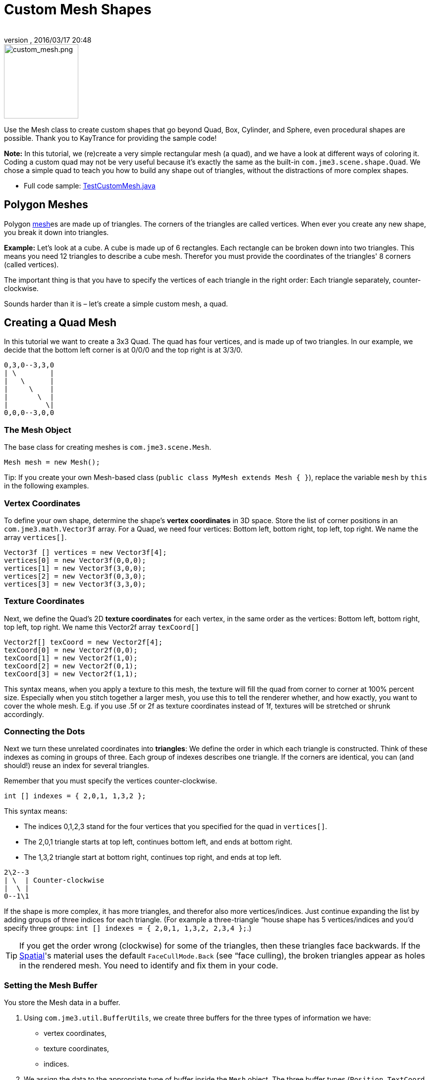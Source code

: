= Custom Mesh Shapes
:author:
:revnumber:
:revdate: 2016/03/17 20:48
:keywords: spatial, node, mesh, geometry, scenegraph
:relfileprefix: ../../
:imagesdir: ../..
ifdef::env-github,env-browser[:outfilesuffix: .adoc]



image::jme3/advanced/custom_mesh.png[custom_mesh.png,width="150",height="150",align="left"]

Use the Mesh class to create custom shapes that go beyond Quad, Box, Cylinder, and Sphere, even procedural shapes are possible. Thank you to KayTrance for providing the sample code!

*Note:* In this tutorial, we (re)create a very simple rectangular mesh (a quad), and we have a look at different ways of coloring it. Coding a custom quad may not be very useful because it's exactly the same as the built-in `com.jme3.scene.shape.Quad`. We chose a simple quad to teach you how to build any shape out of triangles, without the distractions of more complex shapes.

*  Full code sample: link:https://github.com/jMonkeyEngine/jmonkeyengine/blob/master/jme3-examples/src/main/java/jme3test/model/shape/TestCustomMesh.java[TestCustomMesh.java]


== Polygon Meshes

Polygon <<jme3/advanced/mesh#,mesh>>es are made up of triangles. The corners of the triangles are called vertices. When ever you create any new shape, you break it down into triangles.

*Example:* Let's look at a cube. A cube is made up of 6 rectangles. Each rectangle can be broken down into two triangles. This means you need 12 triangles to describe a cube mesh. Therefor you must provide the coordinates of the triangles' 8 corners (called vertices).

The important thing is that you have to specify the vertices of each triangle in the right order: Each triangle separately, counter-clockwise.

Sounds harder than it is – let's create a simple custom mesh, a quad.


== Creating a Quad Mesh

In this tutorial we want to create a 3x3 Quad. The quad has four vertices, and is made up of two triangles. In our example, we decide that the bottom left corner is at 0/0/0 and the top right is at 3/3/0.

[source]
----
0,3,0--3,3,0
| \        |
|   \      |
|     \    |
|       \  |
|         \|
0,0,0--3,0,0
----


=== The Mesh Object

The base class for creating meshes is `com.jme3.scene.Mesh`.

[source,java]
----
Mesh mesh = new Mesh();
----

Tip: If you create your own Mesh-based class (`public class MyMesh extends Mesh {  }`), replace the variable `mesh` by `this` in the following examples.


=== Vertex Coordinates

To define your own shape, determine the shape's *vertex coordinates* in 3D space. Store the list of corner positions in an `com.jme3.math.Vector3f` array. For a Quad, we need four vertices: Bottom left, bottom right, top left, top right. We name the array `vertices[]`.

[source,java]
----

Vector3f [] vertices = new Vector3f[4];
vertices[0] = new Vector3f(0,0,0);
vertices[1] = new Vector3f(3,0,0);
vertices[2] = new Vector3f(0,3,0);
vertices[3] = new Vector3f(3,3,0);

----


=== Texture Coordinates

Next, we define the Quad's 2D *texture coordinates* for each vertex, in the same order as the vertices: Bottom left, bottom right, top left, top right. We name this Vector2f array `texCoord[]`

[source,java]
----

Vector2f[] texCoord = new Vector2f[4];
texCoord[0] = new Vector2f(0,0);
texCoord[1] = new Vector2f(1,0);
texCoord[2] = new Vector2f(0,1);
texCoord[3] = new Vector2f(1,1);

----

This syntax means, when you apply a texture to this mesh, the texture will fill the quad from corner to corner at 100% percent size. Especially when you stitch together a larger mesh, you use this to tell the renderer whether, and how exactly, you want to cover the whole mesh. E.g. if you use .5f or 2f as texture coordinates instead of 1f, textures will be stretched or shrunk accordingly.


=== Connecting the Dots

Next we turn these unrelated coordinates into *triangles*: We define the order in which each triangle is constructed. Think of these indexes as coming in groups of three. Each group of indexes describes one triangle. If the corners are identical, you can (and should!) reuse an index for several triangles.

Remember that you must specify the vertices counter-clockwise.

[source,java]
----

int [] indexes = { 2,0,1, 1,3,2 };

----

This syntax means:

*  The indices 0,1,2,3 stand for the four vertices that you specified for the quad in `vertices[]`.
*  The 2,0,1 triangle starts at top left, continues bottom left, and ends at bottom right.
*  The 1,3,2 triangle start at bottom right, continues top right, and ends at top left.

[source]
----

2\2--3
| \  | Counter-clockwise
|  \ |
0--1\1

----

If the shape is more complex, it has more triangles, and therefor also more vertices/indices. Just continue expanding the list by adding groups of three indices for each triangle. (For example a three-triangle “house shape has 5 vertices/indices and you'd specify three groups: `int [] indexes = { 2,0,1, 1,3,2, 2,3,4 };`.)


[TIP]
====
If you get the order wrong (clockwise) for some of the triangles, then these triangles face backwards. If the <<jme3/advanced/spatial#,Spatial>>'s material uses the default `FaceCullMode.Back` (see “face culling), the broken triangles appear as holes in the rendered mesh. You need to identify and fix them in your code.
====



=== Setting the Mesh Buffer

You store the Mesh data in a buffer.

.  Using `com.jme3.util.BufferUtils`, we create three buffers for the three types of information we have:
**  vertex coordinates,
**  texture coordinates,
**  indices.

.  We assign the data to the appropriate type of buffer inside the `Mesh` object. The three buffer types (`Position`, `TextCoord`, `Index`) are taken from an enum in `com.jme3.scene.VertexBuffer.Type`.
.  The integer parameter describes the number of components of the values. Vertex postions are 3 float values, texture coordinates are 2 float values, and the indices are 3 ints representing 3 vertices in a triangle.
.  To render the mesh in the scene, we need to pre-calculate the bounding volume of our new mesh: Call the `updateBound()` method on it.

[source,java]
----

mesh.setBuffer(Type.Position, 3, BufferUtils.createFloatBuffer(vertices));
mesh.setBuffer(Type.TexCoord, 2, BufferUtils.createFloatBuffer(texCoord));
mesh.setBuffer(Type.Index,    3, BufferUtils.createIntBuffer(indexes));
mesh.updateBound();

----

Our Mesh is ready! Now we want to see it.


== Using the Mesh in a Scene

We create a `com.jme3.scene.Geometry` and `com.jme3.material.Material`from our `mesh`, apply a simple color material to it, and attach it to the rootNode to make it appear in the scene.

[source,java]
----

Geometry geo = new Geometry("OurMesh", mesh); // using our custom mesh object
Material mat = new Material(assetManager,
    "Common/MatDefs/Misc/Unshaded.j3md");
mat.setColor("Color", ColorRGBA.Blue);
geo.setMaterial(mat);
rootNode.attachChild(geo);

----

Library for assetManager?
Ta-daa!


== Using a Quad instead

We created a quad Mesh it can be replace by a Quad such as :

[source,java]
----

Quad quad = new Quad(1,1); // replace the definition of Vertex and Textures Coordinates plus indexes
Geometry geo = new Geometry("OurQuad", quad); // using Quad object
Material mat = new Material(assetManager,
    "Common/MatDefs/Misc/Unshaded.j3md");
mat.setColor("Color", ColorRGBA.Blue);
geo.setMaterial(mat);
rootNode.attachChild(geo);

----

If you want to change the Textures Coordinates, in order to change the scale of the texture, use :

[source,java]
----

Quad quad = new Quad(1,1);
quad.scaleTextureCoordinates(new Vector2f(width , height));

----


== Dynamic Meshes

If you are modifying a mesh dynamically in a way which changes the model's bounds, you need to update it:

.  Call `updateBound()` on the mesh object, or
.  Call `updateModelBound()` on the Geometry object containing the mesh - which in turns calls `updateBound()` on the mesh.

The updateModelBound() method warns you about not usually needing to use it, but that can be ignored in this special case.

_N.B.: This does not work on TerrainQuad.  Please use the TerrainQuad.adjustHeight() function to edit the TerrainQuad mesh instead.  Additionally, if you want to use collisions on them afterwards, you need to call TerrainPatch.getMesh().createCollisionData(); to update the collision data, else it will collide with what seems to be the old mesh. _


== Optional Mesh Features

There are more vertex buffers in a Mesh than the three shown above. For an overview, see also <<jme3/advanced/mesh#,mesh>>.


=== Example: Vertex Colors

Vertex coloring is a simple way of coloring meshes. Instead of just assigning one solid color, each vertex (corner) has a color assigned. The faces between the vertices are then colored with a gradient. For this demo, you can use the same mesh `mesh` object that you defined above.

[source,java]
----
Geometry geo = new Geometry ("ColoredMesh", mesh); // using the custom mesh
Material matVC = new Material(assetManager, "Common/MatDefs/Misc/Unshaded.j3md");
matVC.setBoolean("VertexColor", true);
----

You create a float array color buffer:

*  Assign 4 color values, RGBA, to each vertex.
**  To loop over the 4 color values, use a color index
[source,java]
----
int colorIndex = 0;
----


*  The color buffer contains four color values for each vertex.
**  The Quad in this example has 4 vertices.
[source,java]
----
float[] colorArray = new float[4*4];

----

**  Tip: If your mesh has a different number of vertices, you would write:
[source,java]
----
float[] colorArray = new float[yourVertexCount * 4]
----



Loop over the colorArray buffer to quickly set some RGBA value for each vertex. As usual, RGBA color values range from 0.0f to 1.0f. *Note that the color values in this example are arbitrarily chosen.* It's just a quick loop to give every vertex a different RGBA value (a purplish gray, purple, a greenish gray, green, see screenshot), without writing too much code. For your own mesh, you'd assign meaningful values for the color buffer depending on which color you want your mesh to have.

[source,java]
----

// note: the red and green values are arbitray in this example
for(int i = 0; i < 4; i++){
   // Red value (is increased by .2 on each next vertex here)
   colorArray[colorIndex++]= 0.1f+(.2f*i);
   // Green value (is reduced by .2 on each next vertex)
   colorArray[colorIndex++]= 0.9f-(0.2f*i);
   // Blue value (remains the same in our case)
   colorArray[colorIndex++]= 0.5f;
   // Alpha value (no transparency set here)
   colorArray[colorIndex++]= 1.0f;
}
----

Next, set the color buffer. An RGBA color value contains four float components, thus the parameter `4`.

[source,java]
----
mesh.setBuffer(Type.Color, 4, colorArray);
geo.setMaterial(matVC);

----

When you run this code, you see a gradient color extending from each vertex.


=== Example: Using Meshes With Lighting.j3md

The previous examples used the mesh together with the `Unshaded.j3md` material. If you want to use the mesh with a Phong illuminated material (such as `Lighting.j3md`), the mesh must include information about its Normals. (Normal Vectors encode in which direction a mesh polygon is facing, which is important for calculating light and shadow!)

[source,java]
----

float[] normals = new float[12];
normals = new float[]{0,0,1, 0,0,1, 0,0,1, 0,0,1};
mesh.setBuffer(Type.Normal, 3, BufferUtils.createFloatBuffer(normals));

----

You need to specify as many normals as the polygon has vertices. For a flat quad, the four normals point in the same direction. In this case, the direction is the Z unit vector (0,0,1), this means our quad is facing the camera.

If the mesh is more complex or rounded, calculate cross products of neighbouring vertices to identify normal vectors!


=== Example: Point Mode

Additionally to coloring the faces as just described, you can hide the faces and show only the vertices as colored corner points.

[source,java]
----
Geometry coloredMesh = new Geometry ("ColoredMesh", cMesh);
...
mesh.setMode(Mesh.Mode.Points);
mesh.setPointSize(10f);
mesh.updateBound();
mesh.setStatic();
Geometry points = new Geometry("Points", mesh);
points.setMaterial(mat);
rootNode.attachChild(points);
rootNode.attachChild(geo);

----

This will result in a 10 px dot being rendered for each of the four vertices. The dot has the vertex color you specified above. The Quad's faces are not rendered at all in this mode. You can use this to visualize a special debugging or editing mode in your game.


== Debugging Tip: Culling

By default, jME3 optimizes a mesh by “backface culling, this means not drawing the inside. It determines the side of a triangle by the order of the vertices: The frontface is the face where the vertices are specified counter-clockwise.

This means for you that, by default, your custom mesh is invisible when seen from “behind or from the inside. This may not be a problem, typically this is even intended, because it's faster. The player will not look at the inside of most things anyway. For example, if your custom mesh is a closed polyhedron, or a flat wallpaper-like object, then rendering the backfaces (the inside of the pillar, the back of the painting, etc) would indeed be a waste of resources.

In case however that your usecase requires the backfaces be visible, you have two options:

*  If you have a very simple scene, you can simply deactivate backface culling for this one mesh's material.
[source]
----
mat.getAdditionalRenderState().setFaceCullMode(FaceCullMode.Off);
----

*  Another solution for truly double-sided meshes is to specify each triangle twice, the second time with the opposite order of vertices. The second (reversed) triangle is a second frontface that covers up the culled backface.
[source]
----
int[] indexes = { 2,0,1, 1,3,2, 2,3,1, 1,0,2 };
----

'''

See also:

*  <<jme3/advanced/spatial#,Spatial>> – contains more info about how to debug custom meshes (that do not render as expected) by changing the default culling behaviour.
*  <<jme3/advanced/mesh#,Mesh>> – more details about advanced Mesh properties
